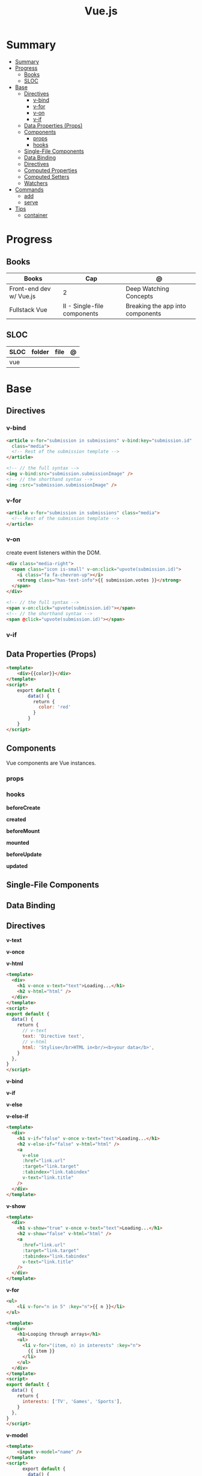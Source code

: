 #+TITLE: Vue.js

* Summary
:PROPERTIES:
:TOC:      :include all
:END:
:CONTENTS:
- [[#summary][Summary]]
- [[#progress][Progress]]
  - [[#books][Books]]
  - [[#sloc][SLOC]]
- [[#base][Base]]
  - [[#directives][Directives]]
    - [[#v-bind][v-bind]]
    - [[#v-for][v-for]]
    - [[#v-on][v-on]]
    - [[#v-if][v-if]]
  - [[#data-properties-props][Data Properties (Props)]]
  - [[#components][Components]]
    - [[#props][props]]
    - [[#hooks][hooks]]
  - [[#single-file-components][Single-File Components]]
  - [[#data-binding][Data Binding]]
  - [[#directives][Directives]]
  - [[#computed-properties][Computed Properties]]
  - [[#computed-setters][Computed Setters]]
  - [[#watchers][Watchers]]
- [[#commands][Commands]]
  - [[#add][add]]
  - [[#serve][serve]]
- [[#tips][Tips]]
  - [[#container][container]]
:END:

* Progress
** Books
| Books                   | Cap                         | @                                |
|-------------------------+-----------------------------+----------------------------------|
| Front-end dev w/ Vue.js | 2                           | Deep Watching Concepts           |
| Fullstack Vue           | II - Single-file components | Breaking the app into components |

** SLOC
| SLOC | folder | file | @ |
|------+--------+------+---|
| vue  |        |      |   |
* Base
** Directives
*** v-bind
#+begin_src html
<article v-for="submission in submissions" v-bind:key="submission.id"
  class="media">
  <!-- Rest of the submission template -->
</article>
#+end_src

#+begin_src html
<!-- // the full syntax -->
<img v-bind:src="submission.submissionImage" />
<!-- // the shorthand syntax -->
<img :src="submission.submissionImage" />
#+end_src

*** v-for
#+begin_src html
<article v-for="submission in submissions" class="media">
  <!-- Rest of the submission template -->
</article>
#+end_src
*** v-on
create event listeners within the DOM.

#+begin_src html
<div class="media-right">
  <span class="icon is-small" v-on:click="upvote(submission.id)">
    <i class="fa fa-chevron-up"></i>
    <strong class="has-text-info">{{ submission.votes }}</strong>
  </span>
</div>
#+end_src

#+begin_src html
<!-- // the full syntax -->
<span v-on:click="upvote(submission.id)"></span>
<!-- // the shorthand syntax -->
<span @click="upvote(submission.id)"></span>
#+end_src
*** v-if
** Data Properties (Props)

#+begin_src html
<template>
    <div>{{color}}</div>
</template>
<script>
    export default {
        data() {
          return {
            color: 'red'
          }
        }
    }
</script>
#+end_src
** Components
Vue components are Vue instances.
*** props
*** hooks
*beforeCreate*

*created*

*beforeMount*

*mounted*

*beforeUpdate*


*updated*

** Single-File Components
** Data Binding
** Directives
*v-text*

*v-once*

*v-html*

#+begin_src html
<template>
  <div>
    <h1 v-once v-text="text">Loading...</h1>
    <h2 v-html="html" />
  </div>
</template>
<script>
export default {
  data() {
    return {
      // v-text
      text: 'Directive text',
      // v-html
      html: 'Stylise</br>HTML in<br/><b>your data</b>',
    }
  },
}
</script>
#+end_src

*v-bind*

*v-if*

*v-else*

*v-else-if*

#+begin_src html
<template>
  <div>
    <h1 v-if="false" v-once v-text="text">Loading...</h1>
    <h2 v-else-if="false" v-html="html" />
    <a
      v-else
      :href="link.url"
      :target="link.target"
      :tabindex="link.tabindex"
      v-text="link.title"
    />
  </div>
</template>
#+end_src

*v-show*

#+begin_src html
<template>
  <div>
    <h1 v-show="true" v-once v-text="text">Loading...</h1>
    <h2 v-show="false" v-html="html" />
    <a
      :href="link.url"
      :target="link.target"
      :tabindex="link.tabindex"
      v-text="link.title"
    />
  </div>
</template>
#+end_src

*v-for*

#+begin_src html
<ul>
    <li v-for="n in 5" :key="n">{{ n }}</li>
</ul>
#+end_src

#+begin_src html
<template>
  <div>
    <h1>Looping through arrays</h1>
    <ul>
      <li v-for="(item, n) in interests" :key="n">
        {{ item }}
      </li>
    </ul>
  </div>
</template>
<script>
export default {
  data() {
    return {
      interests: ['TV', 'Games', 'Sports'],
    }
  },
}
</script>
#+end_src

*v-model*

#+begin_src html
<template>
    <input v-model="name" />
</template>
<script>
      export default {
        data() {
          return {
            name: ''
          }
        }
      }
</script>
#+end_src
** Computed Properties
** Computed Setters
** Watchers

* Commands
** add
** serve
* Tips
** container

#+begin_src shell
docker run --rm -d -v $(pwd):/app/ -v /app/node_modules -w /app -p 8081:8080 debian:unstable bash -c 'apt-get update && apt install -y nodejs npm && npm i -g yarn && yarn && yarn serve'
#+end_src
